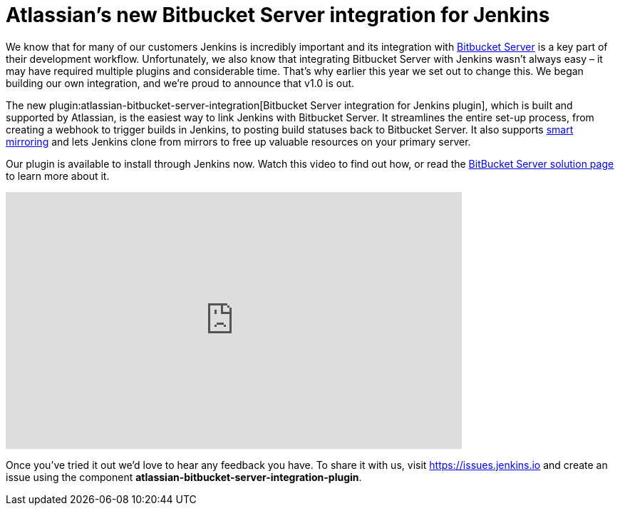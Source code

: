 = Atlassian's new Bitbucket Server integration for Jenkins
:page-layout: blog
:page-tags: bitbucket, pipeline, plugins

:page-author: dkjellin


We know that for many of our customers Jenkins is incredibly important and its integration with link:https://www.atlassian.com/software/bitbucket/enterprise/data-center[Bitbucket Server] is a key part of their development workflow. 
Unfortunately, we also know that integrating Bitbucket Server with Jenkins wasn’t always easy – it may have required multiple plugins and considerable time. 
That’s why earlier this year we set out to change this. 
We began building our own integration, and we’re proud to announce that v1.0 is out.

The new plugin:atlassian-bitbucket-server-integration[Bitbucket Server integration for Jenkins plugin], which is built and supported by Atlassian, is the easiest way to link Jenkins with Bitbucket Server. 
It streamlines the entire set-up process, from creating a webhook to trigger builds in Jenkins, to posting build statuses back to Bitbucket Server. 
It also supports link:https://confluence.atlassian.com/bitbucketserver/smart-mirroring-776640046.html[smart mirroring] and lets Jenkins clone from mirrors to free up valuable resources on your primary server.

Our plugin is available to install through Jenkins now. 
Watch this video to find out how, or read the link:/solutions/bitbucketserver/[BitBucket Server solution page] to learn more about it.

video::0-FugzVYJQU[youtube, width=640, height=360, align="center"]

Once you've tried it out we’d love to hear any feedback you have. 
To share it with us, visit https://issues.jenkins.io and create an issue using the component *atlassian-bitbucket-server-integration-plugin*.

